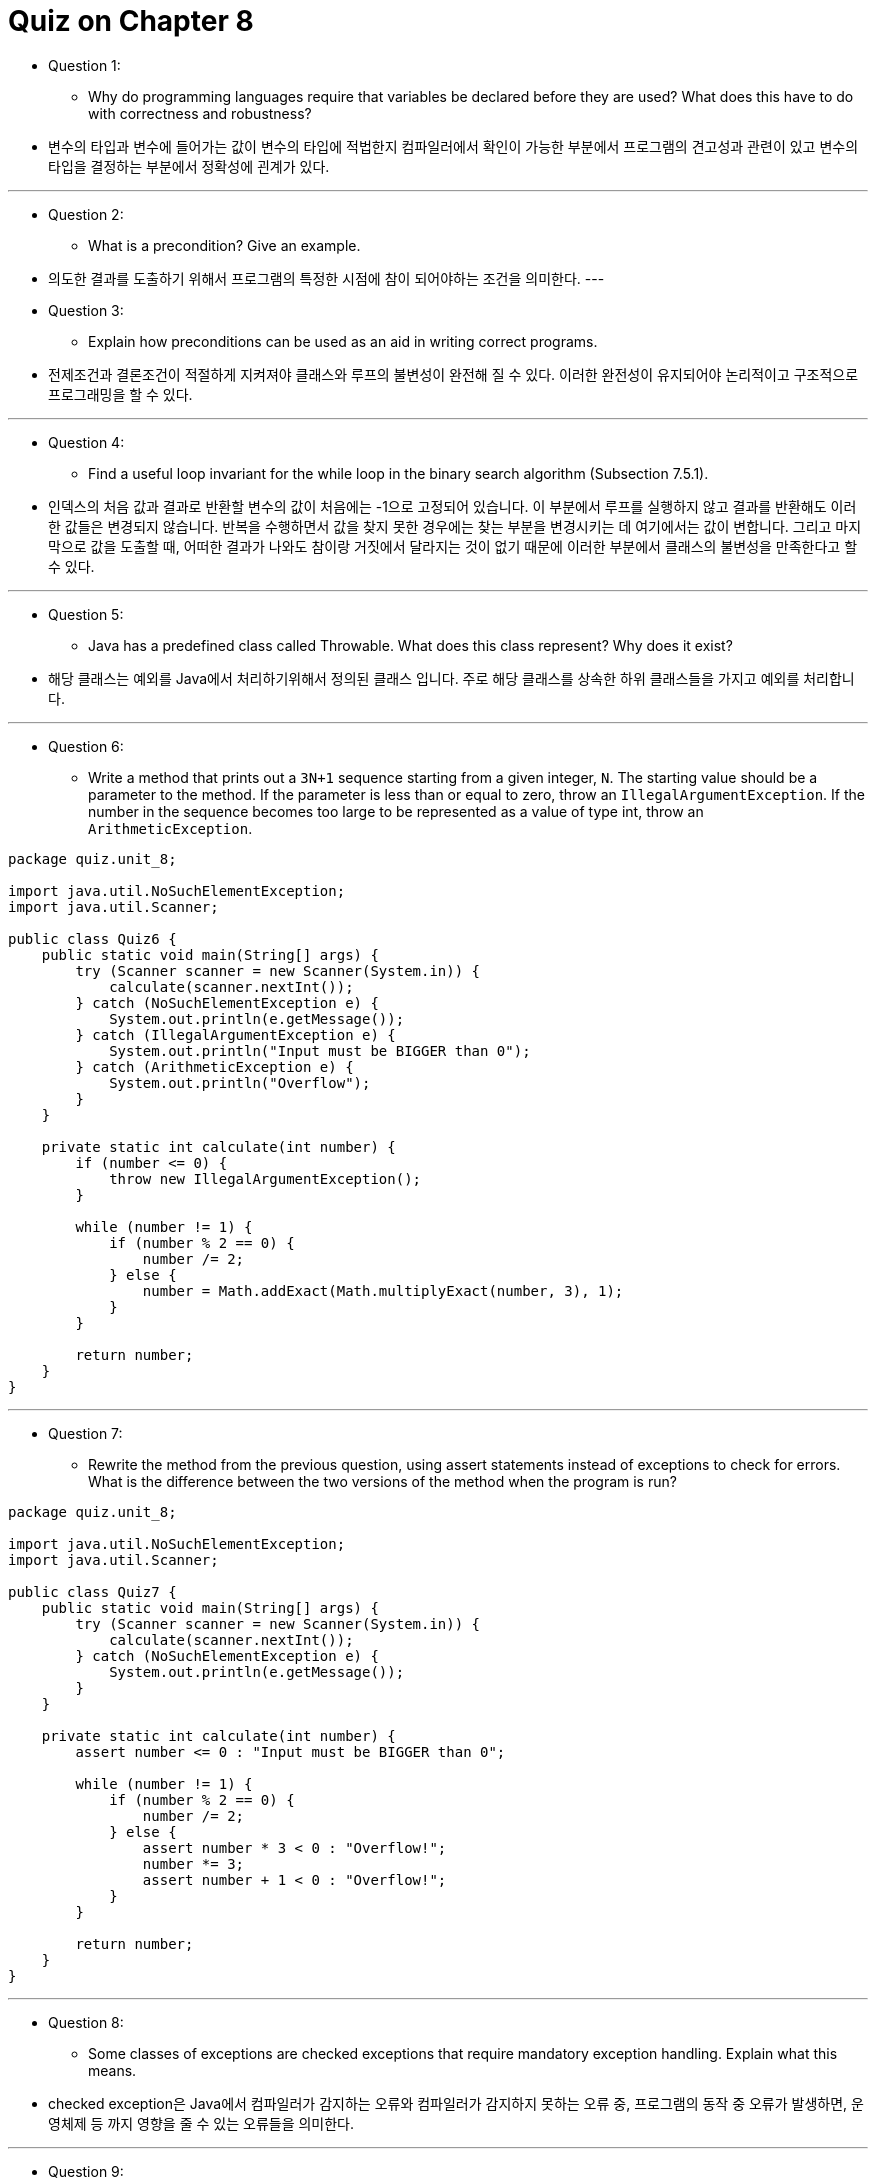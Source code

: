 = Quiz on Chapter 8

* Question 1:
** Why do programming languages require that variables be declared before they are used? What does this have to do with correctness and robustness?

* 변수의 타입과 변수에 들어가는 값이 변수의 타입에 적법한지 컴파일러에서 확인이 가능한 부분에서 프로그램의 견고성과 관련이 있고 변수의 타입을 결정하는 부분에서 정확성에 괸계가 있다.

---

* Question 2:
** What is a precondition? Give an example.

* 의도한 결과를 도출하기 위해서 프로그램의 특정한 시점에 참이 되어야하는 조건을 의미한다.
---

* Question 3:
** Explain how preconditions can be used as an aid in writing correct programs.

* 전제조건과 결론조건이 적절하게 지켜져야 클래스와 루프의 불변성이 완전해 질 수 있다. 이러한 완전성이 유지되어야 논리적이고 구조적으로 프로그래밍을 할 수 있다.

---

* Question 4:
** Find a useful loop invariant for the while loop in the binary search algorithm (Subsection 7.5.1).

* 인덱스의 처음 값과 결과로 반환할 변수의 값이 처음에는 -1으로 고정되어 있습니다. 이 부분에서 루프를 실행하지 않고 결과를 반환해도 이러한 값들은 변경되지 않습니다. 반복을 수행하면서 값을 찾지 못한 경우에는 찾는 부분을 변경시키는 데 여기에서는 값이 변합니다. 그리고 마지막으로 값을 도출할 때, 어떠한 결과가 나와도 참이랑 거짓에서 달라지는 것이 없기 때문에 이러한 부분에서 클래스의 불변성을 만족한다고 할 수 있다.

---

* Question 5:
** Java has a predefined class called Throwable. What does this class represent? Why does it exist?

* 해당 클래스는 예외를 Java에서 처리하기위해서 정의된 클래스 입니다. 주로 해당 클래스를 상속한 하위 클래스들을 가지고 예외를 처리합니다.

---

* Question 6:
** Write a method that prints out a `3N+1` sequence starting from a given integer, `N`. The starting value should be a parameter to the method. If the parameter is less than or equal to zero, throw an `IllegalArgumentException`. If the number in the sequence becomes too large to be represented as a value of type int, throw an `ArithmeticException`.

[source, java]
----
package quiz.unit_8;

import java.util.NoSuchElementException;
import java.util.Scanner;

public class Quiz6 {
    public static void main(String[] args) {
        try (Scanner scanner = new Scanner(System.in)) {
            calculate(scanner.nextInt());
        } catch (NoSuchElementException e) {
            System.out.println(e.getMessage());
        } catch (IllegalArgumentException e) {
            System.out.println("Input must be BIGGER than 0");
        } catch (ArithmeticException e) {
            System.out.println("Overflow");
        }
    }

    private static int calculate(int number) {
        if (number <= 0) {
            throw new IllegalArgumentException();
        }

        while (number != 1) {
            if (number % 2 == 0) {
                number /= 2;
            } else {
                number = Math.addExact(Math.multiplyExact(number, 3), 1);
            }
        }

        return number;
    }
}
----

---

* Question 7:
** Rewrite the method from the previous question, using assert statements instead of exceptions to check for errors. What is the difference between the two versions of the method when the program is run?

[source, java]
----
package quiz.unit_8;

import java.util.NoSuchElementException;
import java.util.Scanner;

public class Quiz7 {
    public static void main(String[] args) {
        try (Scanner scanner = new Scanner(System.in)) {
            calculate(scanner.nextInt());
        } catch (NoSuchElementException e) {
            System.out.println(e.getMessage());
        }
    }

    private static int calculate(int number) {
        assert number <= 0 : "Input must be BIGGER than 0";

        while (number != 1) {
            if (number % 2 == 0) {
                number /= 2;
            } else {
                assert number * 3 < 0 : "Overflow!";
                number *= 3;
                assert number + 1 < 0 : "Overflow!";
            }
        }

        return number;
    }
}
----

---

* Question 8:
** Some classes of exceptions are checked exceptions that require mandatory exception handling. Explain what this means.

* checked exception은 Java에서 컴파일러가 감지하는 오류와 컴파일러가 감지하지 못하는 오류 중, 프로그램의 동작 중 오류가 발생하면, 운영체제 등 까지 영향을 줄 수 있는 오류들을 의미한다.

---

* Question 9:
** Consider a subroutine `processData()` that has the header, Write a `try..catch` statement that calls this subroutine and prints an error message if an `IOException` occurs.

[source, java]
----
static void processData() throws IOException
----

[source, java]
----
package quiz.unit_8;

import java.io.IOException;

public class Quiz8 {
    public static void main(String[] args) {
        try {
            processData();
        } catch (IOException e) {
            System.out.println(e.getMessage());
        }
    }

    private static void processData() throws IOException {
        throw new IOException();
    }
}
----

---

* Question 10:
** Why should a subroutine throw an exception when it encounters an error? Why not just terminate the program?

* 서브루틴에서 오류가 발생도 해당 오류를 처리할 수 없다면, throws 키워드를 사용해서 서브루틴을 호출한 다른 메서드 등에서 해당 오류를 처리 할 수 있게 해야한다.

---

* Question 11:
** Suppose that you have a choice of two algorithms that perform the same task. One has average-case run time that is Θ(n2) while the run time of the second algorithm has an average-case run time that is Θ(n*log(n)). Suppose that you need to process an input of size n = 100. Which algorithm would you choose? Can you be certain that you are choosing the fastest algorithm for the input that you intend to process?

* 평균적인 처리시간이 로그가 붙어 있다면, 기존의 값보다 훨씬 빠르게 처리할 수 있으므로, 후자의 알고리즘을 사용할 것! 그러나 평균적인 수행시간이 빠르다고 특정한 입력이나 경우에서도 항상 수행시간이 빠르다는 보장이 없다.

---

* Question 12:
** Analyze the run time of the following algorithm. That is, find a function f(n) such that the run time of the algorithm is O(f(n)) or, better, Θ(f(n)). Assume that A is an array of integers, and use the length of the array as the input size, n.

[source, java]
----
int total = 0;
for (int i = 0; i < A.length; i++) {
   if (A[i] > 0)
      total = total + A[i];
}
----

* 최악의 경우에도 n이 나오고 최선의 경우에는 1에서 끝날 수 도 있다. 수행시간은 대충 평균 n이 나올 것이다.
